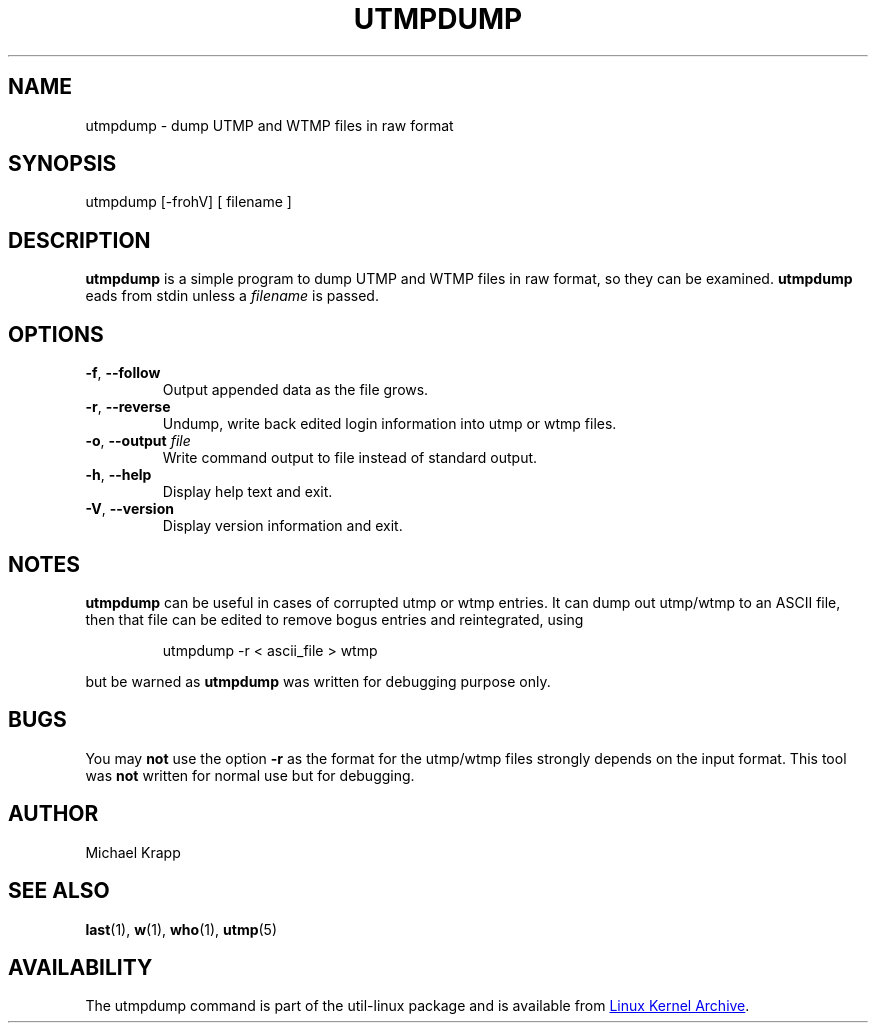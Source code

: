 '\" -*- coding: UTF-8 -*-
.\" Copyright (C) 2010 Michael Krapp
.\"
.\" This program is free software; you can redistribute it and/or modify
.\" it under the terms of the GNU General Public License as published by 
.\" the Free Software Foundation; either version 2 of the License, or
.\" (at your option) any later version.
.\"
.\" This program is distributed in the hope that it will be useful,
.\" but WITHOUT ANY WARRANTY; without even the implied warranty of
.\" MERCHANTABILITY or FITNESS FOR A PARTICULAR PURPOSE.  See the  
.\" GNU General Public License for more details.
.\"
.\" You should have received a copy of the GNU General Public License
.\" along with this program; if not, write to the Free Software
.\" Foundation, Inc., 51 Franklin Street, Fifth Floor, Boston, MA 02110-1301 USA
.\"
.TH UTMPDUMP "1" "July 2012" "util-linux" "System Administration"
.SH NAME
utmpdump \- dump UTMP and WTMP files in raw format
.SH SYNOPSIS
utmpdump [\-frohV] [ filename ]
.SH DESCRIPTION
.B utmpdump
is a simple program to dump UTMP and WTMP files in raw format, so they
can be examined.
.B utmpdump
eads from stdin unless a 
.I filename
is passed.
.SH OPTIONS
.IP "\fB\-f\fR, \fB\-\-follow\fP"
Output appended data as the file grows.
.IP "\fB\-r\fR, \fB\-\-reverse\fP
Undump, write back edited login information into utmp or wtmp files.
.IP "\fB\-o\fR, \fB\-\-output\fP \fIfile\fR
Write command output to file instead of standard output.
.IP "\fB\-h\fR, \fB\-\-help\fP"
Display help text and exit.
.IP "\fB\-V\fR, \fB\-\-version\fP"
Display version information and exit.
.SH NOTES
.B utmpdump
can be useful in cases of corrupted utmp or wtmp entries.  It can dump
out utmp/wtmp to an ASCII file, then that file can be edited to remove
bogus entries and reintegrated, using
.PP 
.RS
utmpdump -r < ascii_file > wtmp
.RE
.PP
but be warned as
.B utmpdump
was written for debugging purpose only.
.SH BUGS
You may
.B not
use the option
.B \-r
as the format for the utmp/wtmp files strongly depends on the input
format.  This tool was
.B not
written for normal use but for debugging.
.SH AUTHOR
Michael Krapp
.SH "SEE ALSO"
.BR last (1),
.BR w (1),
.BR who (1),
.BR utmp (5)
.SH AVAILABILITY
The utmpdump command is part of the util-linux package and is available
from
.UR ftp://\:ftp.kernel.org\:/pub\:/linux\:/utils\:/util-linux/
Linux Kernel Archive
.UE .
